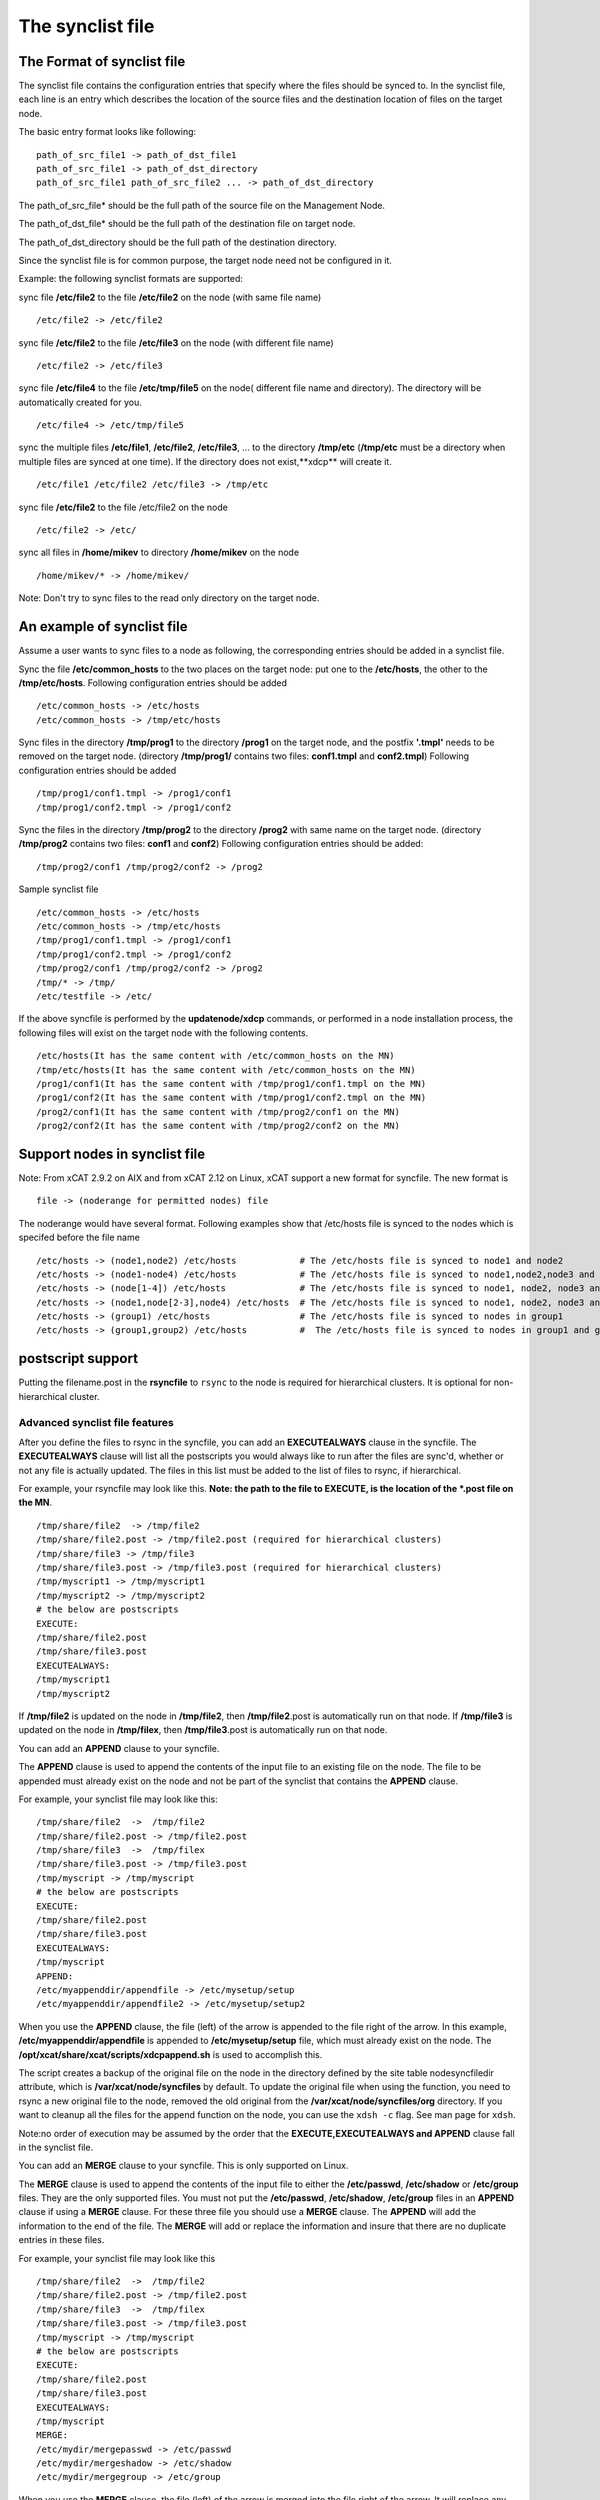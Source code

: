 .. _The_synclist_file:

The synclist file
-----------------

.. _The_Format_of_synclist_file_label:

The Format of synclist file
~~~~~~~~~~~~~~~~~~~~~~~~~~~~
The synclist file contains the configuration entries that specify where the files should be synced to. In the synclist file, each line is an entry which describes the location of the source files and the destination location of files on the target node.

The basic entry format looks like following: ::

       path_of_src_file1 -> path_of_dst_file1
       path_of_src_file1 -> path_of_dst_directory 
       path_of_src_file1 path_of_src_file2 ... -> path_of_dst_directory

The path_of_src_file* should be the full path of the source file on the Management Node.

The path_of_dst_file* should be the full path of the destination file on target node.

The path_of_dst_directory should be the full path of the destination directory.

Since the synclist file is for common purpose, the target node need not be configured in it.

Example: the following synclist formats are supported:

sync file **/etc/file2** to the file **/etc/file2** on the node (with same file name) ::

       /etc/file2 -> /etc/file2

sync file **/etc/file2** to the file **/etc/file3** on the node (with different file name) ::
       
       /etc/file2 -> /etc/file3 

sync file **/etc/file4** to the file **/etc/tmp/file5** on the node( different file name and directory). The directory will be automatically created for you. ::

      /etc/file4 -> /etc/tmp/file5

sync the multiple files **/etc/file1**, **/etc/file2**, **/etc/file3**, ... to the directory **/tmp/etc** (**/tmp/etc** must be a directory when multiple files are synced at one time). If the directory does not exist,**xdcp** will create it. ::
     
      /etc/file1 /etc/file2 /etc/file3 -> /tmp/etc

sync file **/etc/file2** to the file /etc/file2 on the node   ::
 
       /etc/file2 -> /etc/

sync all files in **/home/mikev** to directory **/home/mikev** on the node  ::

       /home/mikev/* -> /home/mikev/

Note: Don't try to sync files to the read only directory on the target node.

An example of synclist file
~~~~~~~~~~~~~~~~~~~~~~~~~~~~

Assume a user wants to sync files to a node as following, the corresponding entries should be added in a synclist file. 

Sync the file **/etc/common_hosts** to the two places on the target node: put one to the **/etc/hosts**, the other to the **/tmp/etc/hosts**. Following configuration entries should be added ::

       /etc/common_hosts -> /etc/hosts
       /etc/common_hosts -> /tmp/etc/hosts 
 
Sync files in the directory **/tmp/prog1** to the directory **/prog1** on the target node, and the postfix **'.tmpl'** needs to be removed on the target node. (directory **/tmp/prog1/** contains two files: **conf1.tmpl** and **conf2.tmpl**) Following configuration entries should be added ::

       /tmp/prog1/conf1.tmpl -> /prog1/conf1
       /tmp/prog1/conf2.tmpl -> /prog1/conf2

Sync the files in the directory **/tmp/prog2** to the directory **/prog2** with same name on the target node. (directory **/tmp/prog2** contains two files: **conf1** and **conf2**) Following configuration entries should be added: ::
       
       /tmp/prog2/conf1 /tmp/prog2/conf2 -> /prog2

Sample synclist file ::
 
      /etc/common_hosts -> /etc/hosts
      /etc/common_hosts -> /tmp/etc/hosts
      /tmp/prog1/conf1.tmpl -> /prog1/conf1
      /tmp/prog1/conf2.tmpl -> /prog1/conf2
      /tmp/prog2/conf1 /tmp/prog2/conf2 -> /prog2
      /tmp/* -> /tmp/ 
      /etc/testfile -> /etc/     

If the above syncfile is performed by the **updatenode/xdcp** commands, or performed in a node installation process, the following files will exist on the target node with the following contents. ::
 
       /etc/hosts(It has the same content with /etc/common_hosts on the MN)
       /tmp/etc/hosts(It has the same content with /etc/common_hosts on the MN)
       /prog1/conf1(It has the same content with /tmp/prog1/conf1.tmpl on the MN)
       /prog1/conf2(It has the same content with /tmp/prog1/conf2.tmpl on the MN)
       /prog2/conf1(It has the same content with /tmp/prog2/conf1 on the MN)
       /prog2/conf2(It has the same content with /tmp/prog2/conf2 on the MN)


Support nodes in synclist file
~~~~~~~~~~~~~~~~~~~~~~~~~~~~~~

Note: From xCAT 2.9.2 on AIX and from xCAT 2.12 on Linux, xCAT support a new format for syncfile. The new format is  ::

       file -> (noderange for permitted nodes) file

The noderange would have several format. Following examples show that /etc/hosts file is synced to the nodes which is specifed before the file name  ::

       /etc/hosts -> (node1,node2) /etc/hosts            # The /etc/hosts file is synced to node1 and node2
       /etc/hosts -> (node1-node4) /etc/hosts            # The /etc/hosts file is synced to node1,node2,node3 and node4
       /etc/hosts -> (node[1-4]) /etc/hosts              # The /etc/hosts file is synced to node1, node2, node3 and node4
       /etc/hosts -> (node1,node[2-3],node4) /etc/hosts  # The /etc/hosts file is synced to node1, node2, node3 and node4
       /etc/hosts -> (group1) /etc/hosts                 # The /etc/hosts file is synced to nodes in group1
       /etc/hosts -> (group1,group2) /etc/hosts          #  The /etc/hosts file is synced to nodes in group1 and group2

postscript support
~~~~~~~~~~~~~~~~~~

Putting the filename.post in the **rsyncfile** to ``rsync`` to the node is required for hierarchical clusters. It is optional for non-hierarchical cluster. 

Advanced synclist file features 
''''''''''''''''''''''''''''''''''

After you define the files to rsync in the syncfile, you can add an **EXECUTEALWAYS** clause in the syncfile. The **EXECUTEALWAYS** clause will list all the postscripts you would always like to run after the files are sync'd, whether or not any file is actually updated. The files in this list must be added to the list of files to rsync, if hierarchical. 

For example, your rsyncfile may look like this. **Note: the path to the file to EXECUTE, is the location of the *.post file on the MN**. ::


       /tmp/share/file2  -> /tmp/file2
       /tmp/share/file2.post -> /tmp/file2.post (required for hierarchical clusters)
       /tmp/share/file3 -> /tmp/file3
       /tmp/share/file3.post -> /tmp/file3.post (required for hierarchical clusters)
       /tmp/myscript1 -> /tmp/myscript1
       /tmp/myscript2 -> /tmp/myscript2
       # the below are postscripts
       EXECUTE:
       /tmp/share/file2.post
       /tmp/share/file3.post
       EXECUTEALWAYS:  
       /tmp/myscript1
       /tmp/myscript2 

If **/tmp/file2** is updated on the node in **/tmp/file2**, then **/tmp/file2**.post is automatically run on that node. If **/tmp/file3** is updated on the node in **/tmp/filex**, then **/tmp/file3**.post is automatically run on that node.

You can add an **APPEND** clause to your syncfile.

The **APPEND** clause is used to append the contents of the input file to an existing file on the node. The file to be appended must already exist on the node and not be part of the synclist that contains the **APPEND** clause. 

For example, your synclist file may look like this: ::

       /tmp/share/file2  ->  /tmp/file2
       /tmp/share/file2.post -> /tmp/file2.post
       /tmp/share/file3  ->  /tmp/filex
       /tmp/share/file3.post -> /tmp/file3.post
       /tmp/myscript -> /tmp/myscript
       # the below are postscripts
       EXECUTE:
       /tmp/share/file2.post
       /tmp/share/file3.post
       EXECUTEALWAYS:
       /tmp/myscript
       APPEND:
       /etc/myappenddir/appendfile -> /etc/mysetup/setup
       /etc/myappenddir/appendfile2 -> /etc/mysetup/setup2

When you use the **APPEND** clause, the file (left) of the arrow is appended to the file right of the arrow. In this example, **/etc/myappenddir/appendfile** is appended to **/etc/mysetup/setup** file, which must already exist on the node. The **/opt/xcat/share/xcat/scripts/xdcpappend.sh** is used to accomplish this.

The script creates a backup of the original file on the node in the directory defined by the site table nodesyncfiledir attribute, which is **/var/xcat/node/syncfiles** by default. To update the original file when using the function, you need to rsync a new original file to the node, removed the old original from the **/var/xcat/node/syncfiles/org** directory. If you want to cleanup all the files for the append function on the node, you can use the ``xdsh -c`` flag. See man page for ``xdsh``.

Note:no order of execution may be assumed by the order that the **EXECUTE,EXECUTEALWAYS and APPEND** clause fall in the synclist file.

You can add an **MERGE** clause to your syncfile. This is only supported on Linux.

The **MERGE** clause is used to append the contents of the input file to either the **/etc/passwd**, **/etc/shadow** or **/etc/group** files. They are the only supported files. You must not put the **/etc/passwd**, **/etc/shadow**, **/etc/group** files in an **APPEND** clause if using a **MERGE** clause. For these three file you should use a **MERGE** clause. The **APPEND** will add the information to the end of the file. The **MERGE** will add or replace the information and insure that there are no duplicate entries in these files. 

For example, your synclist file may look like this ::

       /tmp/share/file2  ->  /tmp/file2
       /tmp/share/file2.post -> /tmp/file2.post
       /tmp/share/file3  ->  /tmp/filex
       /tmp/share/file3.post -> /tmp/file3.post
       /tmp/myscript -> /tmp/myscript
       # the below are postscripts
       EXECUTE:
       /tmp/share/file2.post
       /tmp/share/file3.post
       EXECUTEALWAYS:
       /tmp/myscript
       MERGE:
       /etc/mydir/mergepasswd -> /etc/passwd
       /etc/mydir/mergeshadow -> /etc/shadow
       /etc/mydir/mergegroup -> /etc/group

When you use the **MERGE** clause, the file (left) of the arrow is merged into the file right of the arrow. It will replace any common userid's found in those files and add new userids. The /opt/xcat/share/xcat/scripts/xdcpmerge.sh is used to accomplish this. 

Note: no order of execution may be assumed by the order that the **EXECUTE,EXECUTEALWAYS,APPEND and MERGE** clause fall in the synclist file. 

.. _the_localtion_of_synclist_file_for_updatenode_label:

The location of synclist file for updatenode and install process
~~~~~~~~~~~~~~~~~~~~~~~~~~~~~~~~~~~~~~~~~~~~~~~~~~~~~~~~~~~~~~~~~

In the installation process or updatenode process, xCAT needs to figure out the location of the synclist file automatically, so the synclist should be put into the specified place with the proper name. 

If the provisioning method for the node is an osimage name, then the path to the synclist will be read from the osimage definition synclists attribute. You can display this information by running the following command, supplying your osimage name. ::

       lsdef -t osimage -l <os>-<arch>-netboot-compute
       Object name: <os>-<arch>-netboot-compute
       exlist=/opt/xcat/share/xcat/netboot/<os>/compute.exlist
       imagetype=linux
       osarch=<arch>
       osname=Linux
       osvers=<os>
       otherpkgdir=/install/post/otherpkgs/<os>/<arch>
       pkgdir=/install/<os>/<arch>
       pkglist=/opt/xcat/share/xcat/netboot/<os>/compute.pkglist
       profile=compute
       provmethod=netboot
       rootimgdir=/install/netboot/<os>/<arch>/compute
       **synclists=/install/custom/netboot/compute.synclist**

You can set the synclist path using the following command :: 

       chdef -t osimage -o  <os>-<arch>-netboot-compute synclists="/install/custom/netboot/compute.synclist

If the provisioning method for the node is install,or netboot then the path to the synclist should be of the following format ::

       /install/custom/<inst_type>/<distro>/<profile>.<os>.<arch>.synclist
       <inst_type>: "install", "netboot"
       <distro>:    "rh", "centos", "fedora", "sles"
       <profile>,<os>and <arch> are what you set for the node

For example:
The location of synclist file for the diskful installation of <os> with 'compute' as the profile ::

       /install/custom/<inst_type>/<distro>/<profile>.<os>.synclist

The location of synclist file for the diskless netboot of <os> with '<profile>' as the profile ::

       /install/custom/<inst_type>/<distro>/<profile>.<os>.synclist


